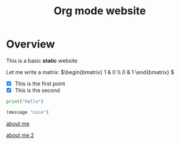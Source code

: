 #+title: Org mode website

* Overview

This is a basic *static* website

Let me write a matrix: \(\begin{bmatrix} 1 & 0 \\ 0 & 1 \end{bmatrix} \)

- [X] This is the first point
- [X] This is the second  

#+begin_src python
print("hello")
#+end_src

#+begin_src emacs-lisp
(message "nice")
#+end_src

[[file:about-me.org][about me]]

[[file:about-me.org][about me 2]]
